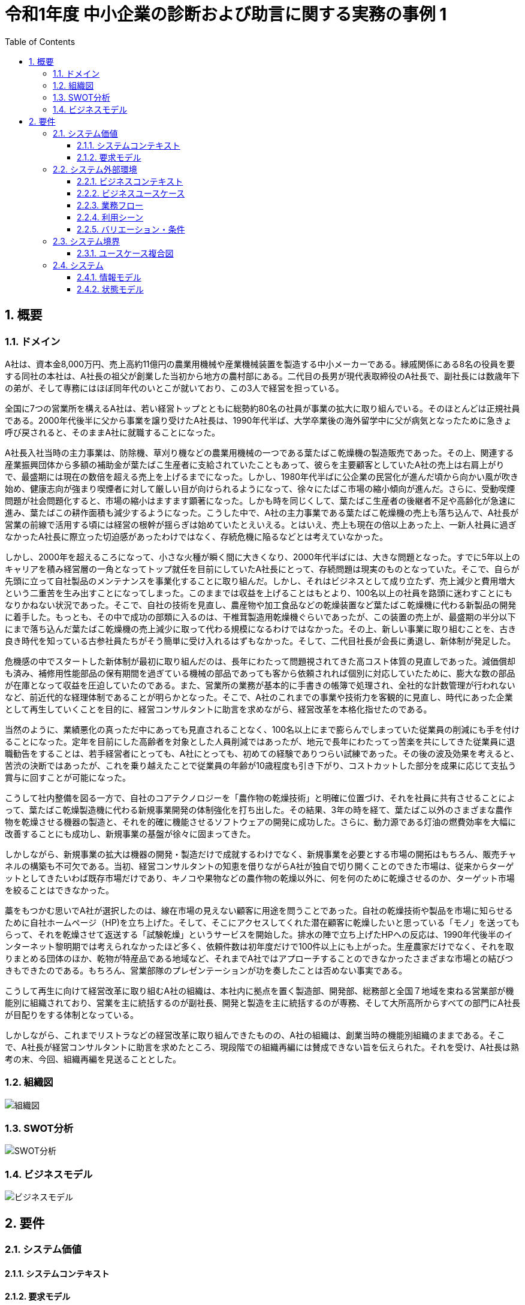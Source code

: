 :toc: left
:toclevels: 5
:sectnums:
:stem:
:source-highlighter: coderay

= 令和1年度 中小企業の診断および助言に関する実務の事例 1

== 概要

=== ドメイン

A社は、資本金8,000万円、売上高約11億円の農業用機械や産業機械装置を製造する中小メーカーである。縁戚関係にある8名の役員を要する同社の本社は、A社長の祖父が創業した当初から地方の農村部にある。二代目の長男が現代表取締役のA社長で、副社長には数歳年下の弟が、そして専務にはほぼ同年代のいとこが就いており、この3人で経営を担っている。

全国に7つの営業所を構えるA社は、若い経営トップとともに総勢約80名の社員が事業の拡大に取り組んでいる。そのほとんどは正規社員である。2000年代後半に父から事業を譲り受けたA社長は、1990年代半ば、大学卒業後の海外留学中に父が病気となったために急きょ呼び戻されると、そのままA社に就職することになった。

A社長入社当時の主力事業は、防除機、草刈り機などの農業用機械の一つである葉たばこ乾燥機の製造販売であった。その上、関連する産業振興団体から多額の補助金が葉たばこ生産者に支給されていたこともあって、彼らを主要顧客としていたA社の売上は右肩上がりで、最盛期には現在の数倍を超える売上を上げるまでになった。しかし、1980年代半ばに公企業の民営化が進んだ頃から向かい風が吹き始め、健康志向が強まり喫煙者に対して厳しい目が向けられるようになって、徐々にたばこ市場の縮小傾向が進んだ。さらに、受動喫煙問題が社会問題化すると、市場の縮小はますます顕著になった。しかも時を同じくして、葉たばこ生産者の後継者不足や高齢化が急速に進み、葉たばこの耕作面積も減少するようになった。こうした中で、A社の主力事業である葉たばこ乾燥機の売上も落ち込んで、A社長が営業の前線で活用する頃には経営の根幹が揺らぎは始めていたとえいえる。とはいえ、売上も現在の倍以上あった上、一新人社員に過ぎなかったA社長に際立った切迫感があったわけではなく、存続危機に陥るなどとは考えていなかった。

しかし、2000年を超えるころになって、小さな火種が瞬く間に大きくなり、2000年代半ばには、大きな問題となった。すでに5年以上のキャリアを積み経営層の一角となってトップ就任を目前にしていたA社長にとって、存続問題は現実のものとなっていた。そこで、自らが先頭に立って自社製品のメンテナンスを事業化することに取り組んだ。しかし、それはビジネスとして成り立たず、売上減少と費用増大という二重苦を生み出すことになってしまった。このままでは収益を上げることはもとより、100名以上の社員を路頭に迷わすことにもなりかねない状況であった。そこで、自社の技術を見直し、農産物や加工食品などの乾燥装置など葉たばこ乾燥機に代わる新製品の開発に着手した。もっとも、その中で成功の部類に入るのは、干椎茸製造用乾燥機ぐらいであったが、この装置の売上が、最盛期の半分以下にまで落ち込んだ葉たばこ乾燥機の売上減少に取って代わる規模になるわけではなかった。その上、新しい事業に取り組むことを、古き良き時代を知っている古参社員たちがそう簡単に受け入れるはずもなかった。そして、二代目社長が会長に勇退し、新体制が発足した。

危機感の中でスタートした新体制が最初に取り組んだのは、長年にわたって問題視されてきた高コスト体質の見直しであった。減価償却も済み、補修用性能部品の保有期間を過ぎている機械の部品であっても客から依頼されれば個別に対応していたために、膨大な数の部品が在庫となって収益を圧迫していたのである。また、営業所の業務が基本的に手書きの帳簿で処理され、全社的な計数管理が行われないなど、前近代的な経理体制であることが明らかとなった。そこで、A社のこれまでの事業や技術力を客観的に見直し、時代にあった企業として再生していくことを目的に、経営コンサルタントに助言を求めながら、経営改革を本格化指せたのである。

当然のように、業績悪化の真っただ中にあっても見直されることなく、100名以上にまで膨らんでしまっていた従業員の削減にも手を付けることになった。定年を目前にした高齢者を対象とした人員削減ではあったが、地元で長年にわたってっ苦楽を共にしてきた従業員に退職勧告をすることは、若手経営者にとっても、A社にとっても、初めての経験でありつらい試練であった。その後の波及効果を考えると、苦渋の決断ではあったが、これを乗り越えたことで従業員の年齢が10歳程度も引き下がり、コストカットした部分を成果に応じて支払う賞与に回すことが可能になった。

こうして社内整備を図る一方で、自社のコアテクノロジーを「農作物の乾燥技術」と明確に位置づけ、それを社員に共有させることによって、葉たばこ乾燥製造機に代わる新規事業開発の体制強化を打ち出した。その結果、3年の時を経て、葉たばこ以外のさまざまな農作物を乾燥させる機器の製造と、それを的確に機能させるソフトウェアの開発に成功した。さらに、動力源である灯油の燃費効率を大幅に改善することにも成功し、新規事業の基盤が徐々に固まってきた。

しかしながら、新規事業の拡大は機器の開発・製造だけで成就するわけでなく、新規事業を必要とする市場の開拓はもちろん、販売チャネルの構築も不可欠である。当初、経営コンサルタントの知恵を借りながらA社が独自で切り開くことのできた市場は、従来からターゲットとしてきたいわば既存市場だけであり、キノコや果物などの農作物の乾燥以外に、何を何のために乾燥させるのか、ターゲット市場を絞ることはできなかった。

藁をもつかむ思いでA社が選択したのは、線在市場の見えない顧客に用途を問うことであった。自社の乾燥技術や製品を市場に知らせるために自社ホームページ（HP)を立ち上げた。そして、そこにアクセスしてくれた潜在顧客に乾燥したいと思っている「モノ」を送ってもらって、それを乾燥させて返送する「試験乾燥」というサービスを開始した。排水の陣で立ち上げたHPへの反応は、1990年代後半のインターネット黎明期では考えられなかったほど多く、依頼件数は初年度だけで100件以上にも上がった。生産農家だけでなく、それを取りまとめる団体のほか、乾物が特産品である地域など、それまでA社ではアプローチすることのできなかったさまざまな市場との結びつきもできたのである。もちろん、営業部隊のプレゼンテーションが功を奏したことは否めない事実である。

こうして再生に向けて経営改革に取り組むA社の組織は、本社内に拠点を置く製造部、開発部、総務部と全国７地域を束ねる営業部が機能別に組織されており、営業を主に統括するのが副社長、開発と製造を主に統括するのが専務、そして大所高所からすべての部門にA社長が目配りをする体制となっている。

しかしながら、これまでリストラなどの経営改革に取り組んできたものの、A社の組織は、創業当時の機能別組織のままである。そこで、A社長が経営コンサルタントに助言を求めたところ、現段階での組織再編には賛成できない旨を伝えられた。それを受け、A社長は熟考の末、今回、組織再編を見送ることとした。

=== 組織図

image::./images/study_1_r01_org.drawio.svg[組織図]

=== SWOT分析

image::./images/study_1_r01_swot.drawio.svg[SWOT分析]

=== ビジネスモデル

image::./images/study_1_r01_bmc.drawio.svg[ビジネスモデル]

== 要件

=== システム価値

==== システムコンテキスト

==== 要求モデル

=== システム外部環境

==== ビジネスコンテキスト

==== ビジネスユースケース

==== 業務フロー

==== 利用シーン

==== バリエーション・条件

=== システム境界

==== ユースケース複合図

=== システム

==== 情報モデル

==== 状態モデル
